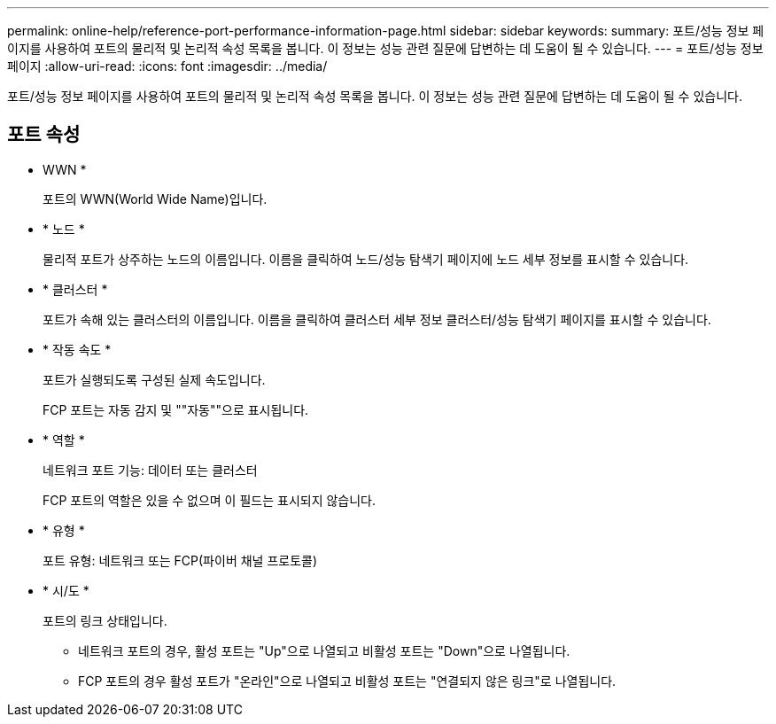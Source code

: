 ---
permalink: online-help/reference-port-performance-information-page.html 
sidebar: sidebar 
keywords:  
summary: 포트/성능 정보 페이지를 사용하여 포트의 물리적 및 논리적 속성 목록을 봅니다. 이 정보는 성능 관련 질문에 답변하는 데 도움이 될 수 있습니다. 
---
= 포트/성능 정보 페이지
:allow-uri-read: 
:icons: font
:imagesdir: ../media/


[role="lead"]
포트/성능 정보 페이지를 사용하여 포트의 물리적 및 논리적 속성 목록을 봅니다. 이 정보는 성능 관련 질문에 답변하는 데 도움이 될 수 있습니다.



== 포트 속성

* WWN *
+
포트의 WWN(World Wide Name)입니다.

* * 노드 *
+
물리적 포트가 상주하는 노드의 이름입니다. 이름을 클릭하여 노드/성능 탐색기 페이지에 노드 세부 정보를 표시할 수 있습니다.

* * 클러스터 *
+
포트가 속해 있는 클러스터의 이름입니다. 이름을 클릭하여 클러스터 세부 정보 클러스터/성능 탐색기 페이지를 표시할 수 있습니다.

* * 작동 속도 *
+
포트가 실행되도록 구성된 실제 속도입니다.

+
FCP 포트는 자동 감지 및 ""자동""으로 표시됩니다.

* * 역할 *
+
네트워크 포트 기능: 데이터 또는 클러스터

+
FCP 포트의 역할은 있을 수 없으며 이 필드는 표시되지 않습니다.

* * 유형 *
+
포트 유형: 네트워크 또는 FCP(파이버 채널 프로토콜)

* * 시/도 *
+
포트의 링크 상태입니다.

+
** 네트워크 포트의 경우, 활성 포트는 "Up"으로 나열되고 비활성 포트는 "Down"으로 나열됩니다.
** FCP 포트의 경우 활성 포트가 "온라인"으로 나열되고 비활성 포트는 "연결되지 않은 링크"로 나열됩니다.



